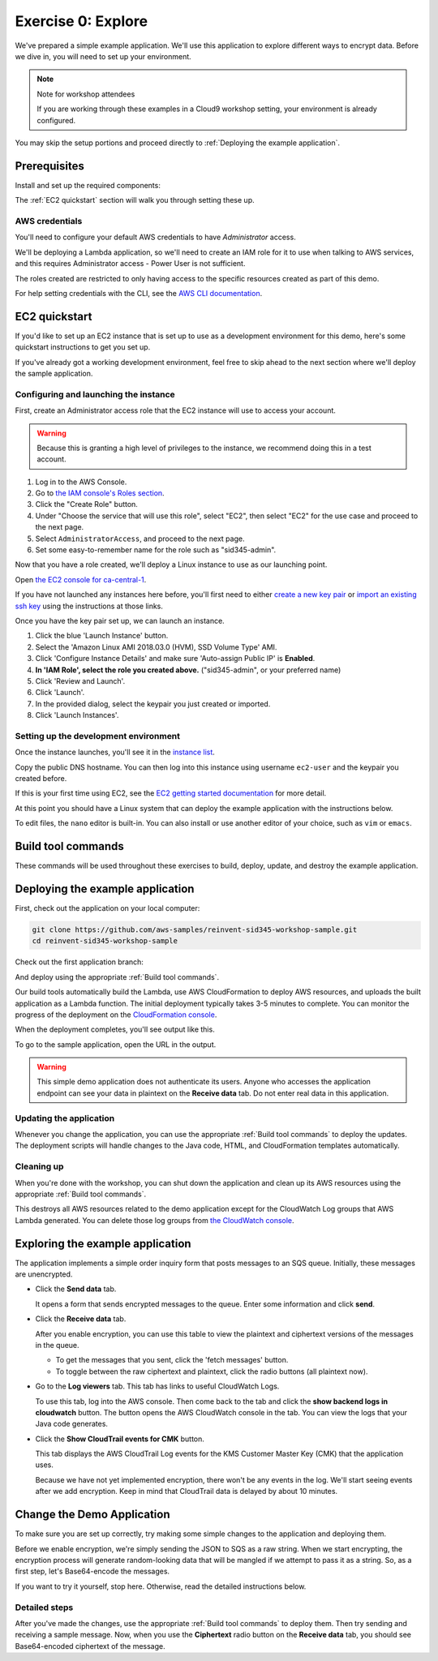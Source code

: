 
.. _Exercise 0:

*******************
Exercise 0: Explore
*******************

We've prepared a simple example application. We'll use this application to explore different ways
to encrypt data. Before we dive in, you will need to set up your environment.

.. note::

    Note for workshop attendees

    If you are working through these examples in a Cloud9 workshop setting, your environment is already configured.

You may skip the setup portions and proceed directly to :ref:`Deploying the example application`.

Prerequisites
=============

Install and set up the required components:

.. tabs::

    .. group-tab:: Java

        * An AWS account
        * `The AWS CLI`_
        * `JDK 1.8`_
        * `Maven 3`_
        * `Git`_

    .. group-tab:: Python

        * An AWS account
        * `The AWS CLI`_
        * Python 3.6 (we specifically need 3.6 to build binaries for Lambda)
        * tox
        * `Git`_

The :ref:`EC2 quickstart` section will walk you through setting these up.

AWS credentials
---------------

You'll need to configure your default AWS credentials to have *Administrator* access.

We'll be deploying a Lambda application, so we'll need to create an IAM role for it to use when talking to AWS
services, and this requires Administrator access - Power User is not sufficient.

The roles created are restricted to only having access to the specific resources created as part
of this demo.

For help setting credentials with the CLI, see the `AWS CLI documentation`_.

.. _EC2 quickstart:

EC2 quickstart
==============

If you'd like to set up an EC2 instance that is set up to use as a development
environment for this demo, here's some quickstart instructions to get you set
up.

If you've already got a working development environment, feel free to skip
ahead to the next section where we'll deploy the sample application.

Configuring and launching the instance
--------------------------------------

First, create an Administrator access role that the EC2 instance will use to
access your account.

.. warning::

    Because this is granting a high level of privileges to the instance,
    we recommend doing this in a test account.

#. Log in to the AWS Console.
#. Go to `the IAM console's Roles section <https://console.aws.amazon.com/iam/home?region=ca-central-1#/roles>`_.
#. Click the "Create Role" button.
#. Under "Choose the service that will use this role", select "EC2",
   then select "EC2" for the use case and proceed to the next page.
#. Select ``AdministratorAccess``, and proceed to the next page.
#. Set some easy-to-remember name for the role such as "sid345-admin".

Now that you have a role created, we'll deploy a Linux instance to use as our
launching point.

Open `the EC2 console for ca-central-1
<https://ca-central-1.console.aws.amazon.com/ec2/v2/home?region=ca-central-1#Instances:sort=instanceId>`_.

If you have not launched any instances here before, you'll first need to either
`create a new key pair
<https://docs.aws.amazon.com/AWSEC2/latest/UserGuide/ec2-key-pairs.html#having-ec2-create-your-key-pair>`_
or `import an existing ssh key
<https://docs.aws.amazon.com/AWSEC2/latest/UserGuide/ec2-key-pairs.html#how-to-generate-your-own-key-and-import-it-to-aws>`_
using the instructions at those links.

Once you have the key pair set up, we can launch an instance.

#. Click the blue 'Launch Instance' button.
#. Select the 'Amazon Linux AMI 2018.03.0 (HVM), SSD Volume Type' AMI.
#. Click 'Configure Instance Details' and make sure 'Auto-assign Public IP' is **Enabled**.
#. **In 'IAM Role', select the role you created above.** ("sid345-admin", or your preferred name)
#. Click 'Review and Launch'.
#. Click 'Launch'.
#. In the provided dialog, select the keypair you just created or imported.
#. Click 'Launch Instances'.

Setting up the development environment
--------------------------------------

Once the instance launches, you'll see it in the `instance list
<https://ca-central-1.console.aws.amazon.com/ec2/v2/home?region=ca-central-1#Instances>`_.

Copy the public DNS hostname. You can then log into this instance using
username ``ec2-user`` and the keypair you created before.

If this is your first time using EC2, see the `EC2 getting started documentation
<https://docs.aws.amazon.com/AWSEC2/latest/UserGuide/EC2_GetStarted.html>`_ for more detail.

.. tabs::

    .. group-tab:: Java

        Once you're logged in, use ``yum`` to upgrade Java and install git:

        .. code-block:: bash

            sudo yum install java-1.8.0-openjdk-devel git

        Use ``alternatives`` to ensure your new Java version is the default as follows:

        .. code-block:: bash

            sudo /usr/sbin/alternatives  --config java

        For example:

        .. code-block:: bash

            [ec2-user@ip-172-31-2-67 ~]$ sudo /usr/sbin/alternatives  --config java

            There is 1 program that provides 'java'.

            Selection    Command
            -----------------------------------------------
            *+ 1           java-1.8.0-openjdk.x86_64 (/usr/lib/jvm/java-1.8.0-openjdk-1.8.0.181-3.b13.amzn2.x86_64/jre/bin/java)

            Enter to keep the current selection[+], or type selection number

        At the prompt select the number corresponding to 1.8.0 (``1`` here).

        Next we'll fetch Maven:

        .. code-block:: bash

            wget https://archive.apache.org/dist/maven/maven-3/3.5.2/binaries/apache-maven-3.5.2-bin.tar.gz
            wget https://archive.apache.org/dist/maven/maven-3/3.5.2/binaries/apache-maven-3.5.2-bin.tar.gz.sha1

        Since Maven uses an unsecured connection to download the Maven binaries themselves, it's good practice to check the hash of the binaries:

        .. code-block:: bash

            [ec2-user@ip-10-0-0-137 ~]$ sha1sum apache-maven-3.5.2-bin.tar.gz; cat apache-maven-3.5.2-bin.tar.gz.sha1; echo
            190dcebb8a080f983af4420cac4f3ece7a47dd64  apache-maven-3.5.2-bin.tar.gz
            190dcebb8a080f983af4420cac4f3ece7a47dd64

        Make sure the two hashes match before proceeding.

        Once you've verified the integrity of maven, we'll need to unpack it and add it to our path:

        .. code-block:: bash

            tar xzvf apache-maven-3.5.2-bin.tar.gz
            PATH=$PWD/apache-maven-3.5.2/bin:$PATH
            echo "PATH=$PWD/apache-maven-3.5.2/bin:$PATH" >> ~/.bash_profile

    .. group-tab:: Python

        One you're logged in, use ``yum`` to install Python 3.6 and git:

        .. code-block:: bash

            sudo yum install python36 git

        Now install ``tox``:

        .. code-block:: bash

            python3 -m pip install --user --upgrade tox

At this point you should have a Linux system that can deploy the example application with the instructions below.

To edit files, the ``nano`` editor is built-in. You can also install or use another editor of your choice,
such as ``vim`` or ``emacs``.


.. _Build tool commands:

Build tool commands
===================

These commands will be used throughout these exercises to build, deploy, update, and destroy
the example application.

.. tabs::

    .. group-tab:: Java

        **Deploy/Update**

        To build locally and deploy:

        .. code-block:: bash

            mvn deploy

        **Destroy**

        To destroy the stack and clean up:

        .. code-block:: bash

            mvn deploy -Pdestroy

    .. group-tab:: Python

        **Deploy/Update**

        To build locally and deploy:

        .. code-block:: bash

            tox -e deploy

        The actual build needs to happen on an Amazon Linux platform with Python 3.6.
        Everything else can be done on any host with ``tox``, ``bash``, and ``ssh``.

        If you want to run the build on another computer, you can use this build command:

        .. code-block:: bash

            tox -e deploy-remote-build -- {HOSTNAME} {SSH KEY FILE}

        **Destroy**

        To destroy the stack and clean up:

        .. code-block:: bash

            tox -e destroy


.. _Deploying the example application:

Deploying the example application
=================================

First, check out the application on your local computer:

.. code-block:: bash

    git clone https://github.com/aws-samples/reinvent-sid345-workshop-sample.git
    cd reinvent-sid345-workshop-sample

Check out the first application branch:

.. tabs::

    .. group-tab:: Java

        .. code-block:: bash

            git checkout exercise-0-start

    .. group-tab:: Python

        .. code-block:: bash

            git checkout exercise-0-start-python

And deploy using the appropriate :ref:`Build tool commands`.

Our build tools automatically build the Lambda, use AWS CloudFormation to deploy AWS resources, and
uploads the built application as a Lambda function. The initial deployment typically takes 3-5
minutes to complete. You can monitor the progress of the deployment on the `CloudFormation console
<https://ca-central-1.console.aws.amazon.com/cloudformation/home?region=ca-central-1#/stacks?filter=active>`_.

When the deployment completes, you'll see output like this.

.. tabs::

    .. group-tab:: Java

        .. code-block:: bash

            [INFO] Deployment successful.
            [INFO] Deployment URL: https://EXAMPLE.execute-api.ca-central-1.amazonaws.com/test/

    .. group-tab:: Python

        .. code-block:: bash

            Endpoint available at: https://EXAMPLE.execute-api.ca-central-1.amazonaws.com/test/

To go to the sample application, open the URL in the output.

.. warning::

    This simple demo application does not authenticate its users. Anyone who accesses the application
    endpoint can see your data in plaintext on the **Receive data** tab. Do not enter real data in this
    application.

Updating the application
------------------------

Whenever you change the application, you can use the appropriate :ref:`Build tool commands` to deploy
the updates. The deployment scripts will handle changes to the Java code, HTML, and CloudFormation templates
automatically.

Cleaning up
-----------

When you're done with the workshop, you can shut down the application and clean
up its AWS resources using the appropriate :ref:`Build tool commands`.

This destroys all AWS resources related to the demo application except for the
CloudWatch Log groups that AWS Lambda generated. You can delete those log groups from
`the CloudWatch console <https://ca-central-1.console.aws.amazon.com/cloudwatch/home?region=ca-central-1#logs:>`_.

Exploring the example application
=================================

The application implements a simple order inquiry form that posts messages to
an SQS queue. Initially, these messages are unencrypted.

* Click the **Send data** tab.

  It opens a form that sends encrypted messages to the queue.
  Enter some information and click **send**.

* Click the **Receive data** tab.

  After you enable encryption, you can use this table to view the plaintext and ciphertext versions of
  the messages in the queue.

  * To get the messages that you sent, click the 'fetch messages' button.
  * To toggle between the raw ciphertext and plaintext, click the radio buttons (all plaintext now).

* Go to the **Log viewers** tab. This tab has links to useful CloudWatch Logs.

  To use this tab, log into the AWS console. Then come back to the tab and click the **show backend
  logs in cloudwatch** button. The button opens the AWS CloudWatch console in the tab. You can view
  the logs that your Java code generates.

* Click the **Show CloudTrail events for CMK** button.

  This tab displays the AWS CloudTrail Log events for the KMS Customer Master Key (CMK) that the
  application uses.

  Because we have not yet implemented encryption, there won't be any events in the log. We'll start
  seeing events after we add encryption. Keep in mind that CloudTrail data is delayed by about 10
  minutes.

Change the Demo Application
===========================

To make sure you are set up correctly, try making some simple changes to the application and
deploying them.

.. tabs::

    .. group-tab:: Java

        We've created an ``EncryptDecrypt`` placeholder class for your encryption and data encoding logic.
        You'll see the class under ``webapp/src/main/java/example/encryption/EncryptDecrypt.java``.
        It converts between plaintext and ciphertext.

    .. group-tab:: Python

        We've created an ``EncryptDecrypt`` placeholder class for your encryption and data encoding logic.
        You'll see the class under ``src/reinvent_sid345/encrypt_decrypt.py``.
        It converts between plaintext and ciphertext.


Before we enable encryption, we're simply sending the JSON to SQS as a raw string. When we
start encrypting, the encryption process will generate random-looking
data that will be mangled if we attempt to pass it as a string. So, as a first step, let's Base64-encode the messages.

If you want to try it yourself, stop here. Otherwise, read the detailed instructions below.

Detailed steps
--------------

.. tabs::

    .. group-tab:: Java

        Java 8 comes with a handy base64 encoder class that we can use to perform the
        conversion. We've already added an import statement for it, so you'll just have
        to add the code to use it.

        First, in ``encrypt``, change the code to first encode to a byte array instead of a string:

        .. code-block:: java

            byte[] plaintext = MAPPER.writeValueAsBytes(formValues);

        Then, convert to base64:

        .. code-block:: java

            return Base64.getEncoder().encodeToString(plaintext);

        Now, we'll do the same in ``decrypt``. Decode to a byte array:

        .. code-block:: java

            byte[] ciphertextBytes = Base64.getDecoder().decode(ciphertext);

        Then, decode the JSON:

        .. code-block:: java

            return MAPPER.readTree(ciphertextBytes);

    .. group-tab:: Python

        We'll use the builtin ``base64`` module.

        First, in ``encrypt``, change the code to encode the JSON string as bytes.

        .. code-block:: python

            plaintext = json.dumps(data).encode("utf-8")

        Then, base64-encode the bytes and return the results decoded as a string.

        .. code-block:: python

            return base64.b64encode(plaintext).decode("utf-8")

        Now, we'll do the reverse on ``decrypt``. Decode to bytes:

        .. code-block:: python

            plaintext = base64.b64decode(data).decode("utf-8")

        Then parse the JSON.

        .. code-block:: python

            return json.loads(plaintext)

After you've made the changes, use the appropriate :ref:`Build tool commands` to deploy them. Then try sending
and receiving a sample message. Now, when you use the **Ciphertext** radio button on the **Receive data** tab, you
should see Base64-encoded ciphertext of the message.

.. _The AWS CLI: https://docs.aws.amazon.com/cli/latest/userguide/cli-chap-welcome.html
.. _JDK 1.8: https://www.oracle.com/technetwork/java/javase/downloads/jdk8-downloads-2133151.html
.. _Maven 3: https://maven.apache.org/
.. _Git: https://git-scm.com/
.. _AWS CLI documentation: https://docs.aws.amazon.com/cli/latest/userguide/cli-config-files.html
